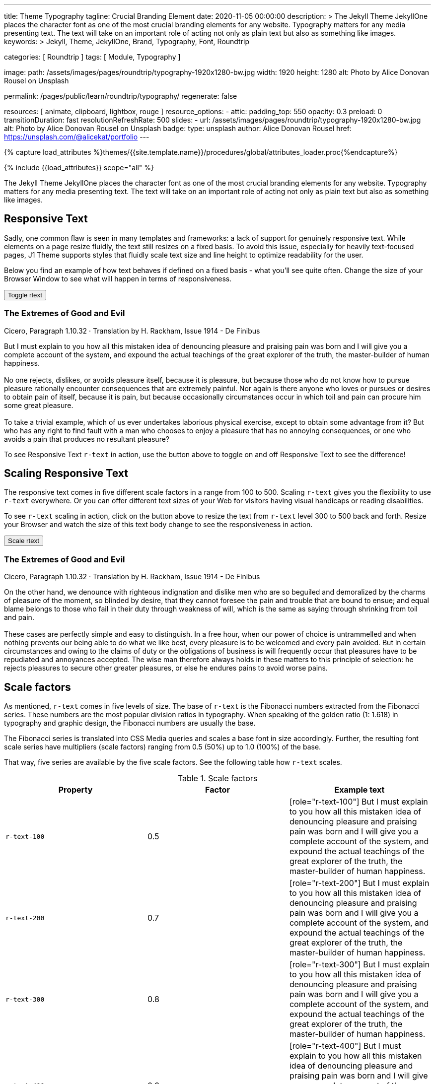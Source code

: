 ---
title:                                  Theme Typography
tagline:                                Crucial Branding Element
date:                                   2020-11-05 00:00:00
description: >
                                        The Jekyll Theme JekyllOne places the character font as
                                        one of the most crucial branding elements for any website.
                                        Typography matters for any media presenting text. The text
                                        will take on an important role of acting not only as plain
                                        text but also as something like images.
keywords: >
                                        Jekyll, Theme, JekyllOne, Brand, Typography, Font,
                                        Roundtrip

categories:                             [ Roundtrip ]
tags:                                   [ Module, Typography ]

image:
  path:                                 /assets/images/pages/roundtrip/typography-1920x1280-bw.jpg
  width:                                1920
  height:                               1280
  alt:                                  Photo by Alice Donovan Rousel on Unsplash

permalink:                              /pages/public/learn/roundtrip/typography/
regenerate:                             false

resources:                              [ animate, clipboard, lightbox, rouge ]
resource_options:
  - attic:
      padding_top:                      550  
      opacity:                          0.3
      preload:                          0
      transitionDuration:               fast
      resolutionRefreshRate:            500
      slides:
        - url:                          /assets/images/pages/roundtrip/typography-1920x1280-bw.jpg
          alt:                          Photo by Alice Donovan Rousel on Unsplash
          badge:
            type:                       unsplash
            author:                     Alice Donovan Rousel
            href:                       https://unsplash.com/@alicekat/portfolio
---

// Page Initializer
// =============================================================================
// Enable the Liquid Preprocessor
:page-liquid:

// Set (local) page attributes here
// -----------------------------------------------------------------------------
// :page--attr:                         <attr-value>
:images-dir:                            {imagesdir}/pages/roundtrip/100_present_images

//  Load Liquid procedures
// -----------------------------------------------------------------------------
{% capture load_attributes %}themes/{{site.template.name}}/procedures/global/attributes_loader.proc{%endcapture%}

// Load page attributes
// -----------------------------------------------------------------------------
{% include {{load_attributes}} scope="all" %}


// Page content
// ~~~~~~~~~~~~~~~~~~~~~~~~~~~~~~~~~~~~~~~~~~~~~~~~~~~~~~~~~~~~~~~~~~~~~~~~~~~~~
[role="dropcap"]
The Jekyll Theme JekyllOne places the character font as one of the most
crucial branding elements for any website. Typography matters for any media
presenting text. The text will take on an important role of acting not only
as plain text but also as something like images.

// Include sub-documents (if any)
// -----------------------------------------------------------------------------
[role="mt-4"]
== Responsive Text

Sadly, one common flaw is seen in many templates and frameworks: a lack of
support for genuinely responsive text. While elements on a page resize
fluidly, the text still resizes on a fixed basis. To avoid this issue,
especially for heavily text-focused pages, J1 Theme supports styles that
fluidly scale text size and line height to optimize readability for the user.

Below you find an example of how text behaves if defined on a fixed basis -
what you'll see quite often. Change the size of your Browser Window to see
what will happen in terms of responsiveness.

++++
<div>
  <button type="button" name="toggle-r-text" class="btn btn-primary btn-flex mt-3 mb-3">
    <i class="toggle-button mdi mdi-toggle-switch-off mdi-lg mdi-md-bg-primary-50 mr-1"></i>
    Toggle rtext
  </button>
  <div class="mb-4">
    <div class="content">
      <!-- jadams, 2020-11-15: adjusted heading levels (Google optimisation) -->
      <h3 class="notoc">The Extremes of Good and Evil</h3>
      <p class="small notoc text-gray mb-3">Cicero, Paragraph 1.10.32 · Translation by H. Rackham, Issue 1914 - De Finibus</p>
      <p class="toggle-description no-r-text">
        But I must explain to you how all this mistaken idea of denouncing
        pleasure and praising pain was born and I will give you a complete
        account of the system, and expound the actual teachings of the great
        explorer of the truth, the master-builder of human happiness.
        <br/><br/>
        No one rejects, dislikes, or avoids pleasure itself, because it is
        pleasure, but because those who do not know how to pursue pleasure
        rationally encounter consequences that are extremely painful. Nor
        again is there anyone who loves or pursues or desires to obtain pain
        of itself, because it is pain, but because occasionally circumstances
        occur in which toil and pain can procure him some great pleasure.
        <br/><br/>
        To take a trivial example, which of us ever undertakes laborious
        physical exercise, except to obtain some advantage from it? But who
        has any right to find fault with a man who chooses to enjoy a pleasure
        that has no annoying consequences, or one who avoids a pain that
        produces no resultant pleasure?
      </p>
    </div>
  </div>
</div>

<script>
  $('button[name="toggle-r-text"]').on('click', function (e) {
    $('p.toggle-description').toggleClass('no-r-text r-text-300');
    $('.toggle-button').toggleClass('mdi-toggle-switch-off mdi-toggle-switch');
  });
</script>
++++

To see Responsive Text `r-text` in action, use the button above to toggle on
and off Responsive Text to see the difference!

== Scaling Responsive Text

The responsive text comes in five different scale factors in a range from 100
to 500. Scaling `r-text` gives you the flexibility to use `r-text` everywhere.
Or you can offer different text sizes of your Web for visitors having visual
handicaps or reading disabilities.

To see `r-text` scaling in action, click on the button above to resize
the text from `r-text` level 300 to 500 back and forth. Resize
your Browser and watch the size of this text body change to see the
responsiveness in action.

++++
<div>
  <button type="button" name="scale-r-text" class="btn btn-primary btn-flex mt-3 mb-3">
    <i class="scale-button mdi mdi-arrow-up mdi-lg mdi-md-bg-primary-50 mr-1"></i>
    Scale rtext
  </button>
  <div class="mb-4">
    <div class="content">
      <!-- jadams, 2020-11-15: adjusted heading levels (Google optimisation) -->
      <h3 class="notoc">The Extremes of Good and Evil</h3>
      <p class="small notoc text-gray mb-3">Cicero, Paragraph 1.10.32 · Translation by H. Rackham, Issue 1914 - De Finibus</p>
      <p class="scale-description r-text-300">
        On the other hand, we denounce with righteous indignation and dislike men who
        are so beguiled and demoralized by the charms of pleasure of the moment, so
        blinded by desire, that they cannot foresee the pain and trouble that are
        bound to ensue; and equal blame belongs to those who fail in their duty through
        weakness of will, which is the same as saying through shrinking from toil and pain.
        <br/><br/>
        These cases are perfectly simple and easy to distinguish. In a free hour, when
        our power of choice is untrammelled and when nothing prevents our being able to
        do what we like best, every pleasure is to be welcomed and every pain avoided.
        But in certain circumstances and owing to the claims of duty or the obligations
        of business is will frequently occur that pleasures have to be repudiated and
        annoyances accepted. The wise man therefore always holds in these matters to
        this principle of selection: he rejects pleasures to secure other greater
        pleasures, or else he endures pains to avoid worse pains.
      </p>
    </div>
  </div>
</div>

<script>
  $('button[name="scale-r-text"]').on('click', function (e) {
    $('p.scale-description').toggleClass('r-text-300 r-text-500');
    $('.scale-button').toggleClass('mdi-arrow-up mdi-arrow-down');
  });
</script>
++++

== Scale factors

As mentioned, `r-text` comes in five levels of size. The base of `r-text` is
the Fibonacci numbers extracted from the Fibonacci series. These numbers are
the most popular division ratios in typography. When speaking of the golden
ratio (1: 1.618) in typography and graphic design, the Fibonacci numbers are
usually the base.

The Fibonacci series is translated into CSS Media queries and scales a base
font in size accordingly. Further, the resulting font scale series have
multipliers (scale factors) ranging from 0.5 (50%) up to 1.0 (100%) of the
base.

That way, five series are available by the five scale factors. See the following
table how `r-text` scales.

.Scale factors
|===
|Property |Factor |Example text

|`r-text-100`
|0.5
|
[role="r-text-100"]
But I must explain to you how all this mistaken idea of denouncing
pleasure and praising pain was born and I will give you a complete
account of the system, and expound the actual teachings of the great
explorer of the truth, the master-builder of human happiness.

|`r-text-200`
|0.7
|
[role="r-text-200"]
But I must explain to you how all this mistaken idea of denouncing
pleasure and praising pain was born and I will give you a complete
account of the system, and expound the actual teachings of the great
explorer of the truth, the master-builder of human happiness.

|`r-text-300`
|0.8
|
[role="r-text-300"]
But I must explain to you how all this mistaken idea of denouncing
pleasure and praising pain was born and I will give you a complete
account of the system, and expound the actual teachings of the great
explorer of the truth, the master-builder of human happiness.

|`r-text-400`
|0.9
|
[role="r-text-400"]
But I must explain to you how all this mistaken idea of denouncing
pleasure and praising pain was born and I will give you a complete
account of the system, and expound the actual teachings of the great
explorer of the truth, the master-builder of human happiness.

|`r-text-500`
|1.0
|
[role="r-text-500"]
But I must explain to you how all this mistaken idea of denouncing
pleasure and praising pain was born and I will give you a complete
account of the system, and expound the actual teachings of the great
explorer of the truth, the master-builder of human happiness.

|===

== What next

Have you enjoyed playing with the text? We hope so. But even more, J1 can
do for your web pages. With the examples on that page, icons support the
meaning of what was grouped as text.

J1 Theme supports popular icons font sets like:

* Material Design Icons
* FontAwesome Icons V5
* Iconify

Would you like to learn more about icons? The next example page focus on what's
possible using link:{url-roundtrip--icon-fonts}[Icon Fonts, {browser-window--new}].
